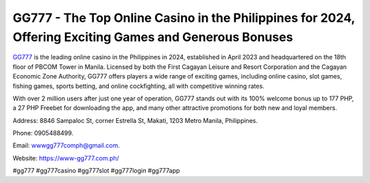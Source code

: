 GG777 - The Top Online Casino in the Philippines for 2024, Offering Exciting Games and Generous Bonuses
===================================

`GG777 <https://www-gg777.com.ph/>`_ is the leading online casino in the Philippines in 2024, established in April 2023 and headquartered on the 18th floor of PBCOM Tower in Manila. Licensed by both the First Cagayan Leisure and Resort Corporation and the Cagayan Economic Zone Authority, GG777 offers players a wide range of exciting games, including online casino, slot games, fishing games, sports betting, and online cockfighting, all with competitive winning rates. 

With over 2 million users after just one year of operation, GG777 stands out with its 100% welcome bonus up to 177 PHP, a 27 PHP Freebet for downloading the app, and many other attractive promotions for both new and loyal members.

Address: 8846 Sampaloc St, corner Estrella St, Makati, 1203 Metro Manila, Philippines. 

Phone: 0905488499. 

Email: wwwgg777comph@gmail.com. 

Website: https://www-gg777.com.ph/ 

#gg777 #gg777casino #gg777slot #gg777login #gg777app
